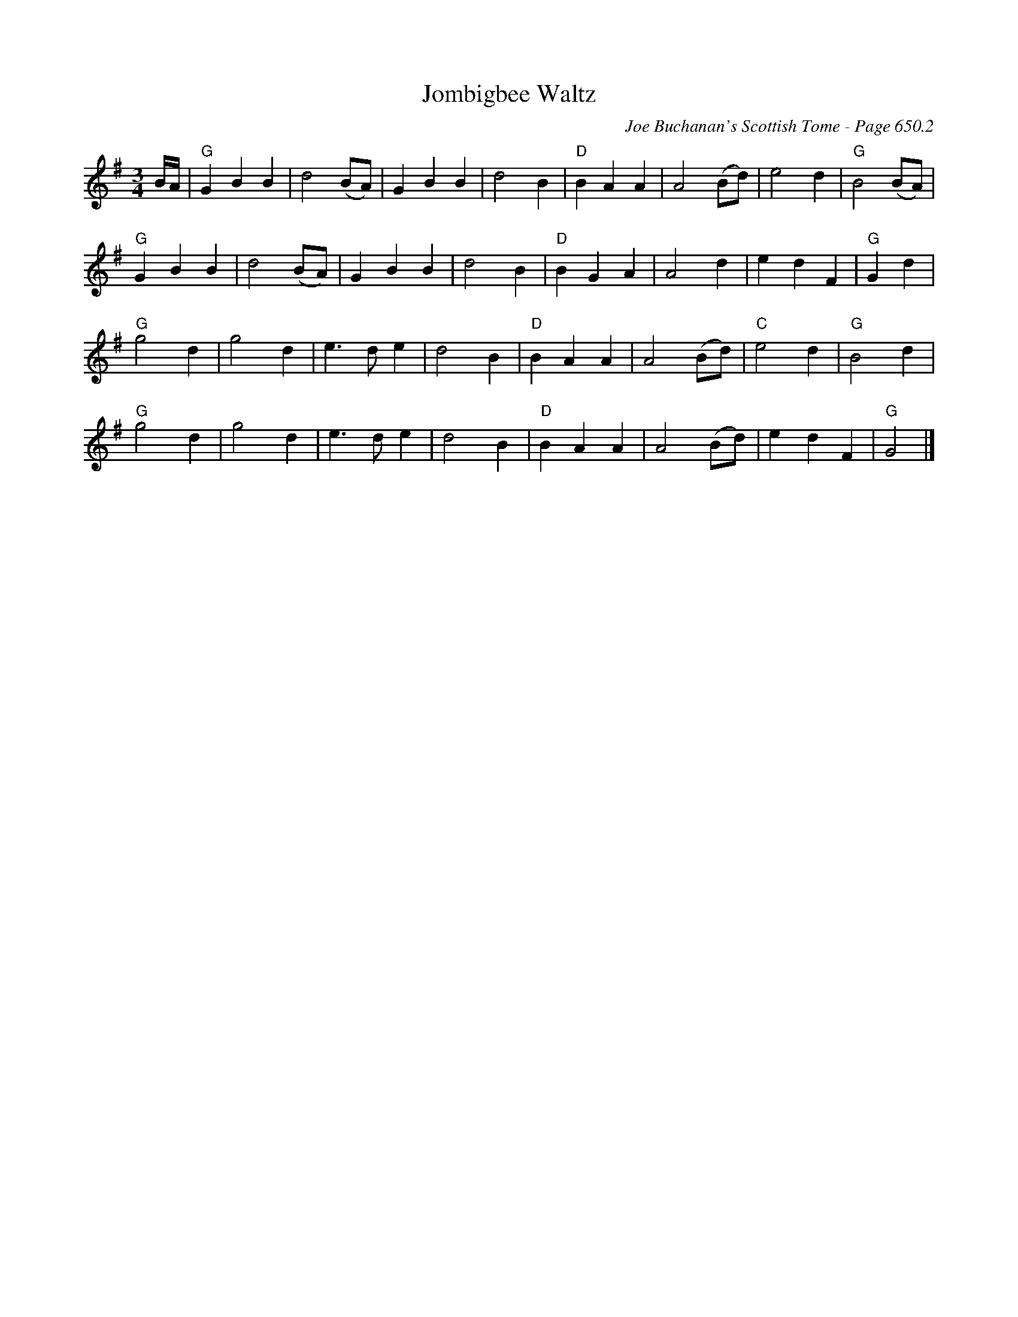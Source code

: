 X:1069
T:Jombigbee Waltz
C:Joe Buchanan's Scottish Tome - Page 650.2
I:650 2
Z:Carl Allison
R:Waltz
L:1/4
M:3/4
K:G
B/4A/4 |"G" G B B | d2 (B/A/) | G B B | d2 B | "D"B A A | A2 (B/d/) | e2 d | "G"B2 (B/A/) |
"G"G B B | d2 (B/A/) |G B B | d2 B |"D" B G A | A2 d | e d F | "G"G d |
"G"g2 d | g2 d | e> d e | d2 B | "D"B A A |A2 (B/d/) | "C"e2 d | "G"B2 d |
"G"g2 d | g2 d | e> d e | d2 B | "D"B A A |A2 (B/d/) | e d F | "G"G2 |]
